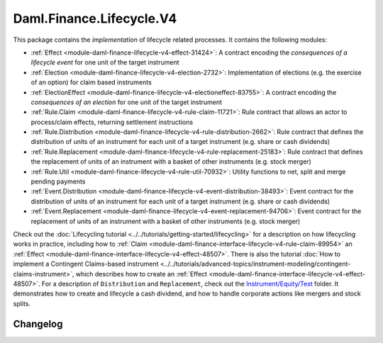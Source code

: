.. Copyright (c) 2023 Digital Asset (Switzerland) GmbH and/or its affiliates. All rights reserved.
.. SPDX-License-Identifier: Apache-2.0

Daml.Finance.Lifecycle.V4
#########################

This package contains the *implementation* of lifecycle related processes. It contains the following
modules:

- :ref:`Effect <module-daml-finance-lifecycle-v4-effect-31424>`:
  A contract encoding the *consequences of a lifecycle event* for one unit of the target
  instrument
- :ref:`Election <module-daml-finance-lifecycle-v4-election-2732>`:
  Implementation of elections (e.g. the exercise of an option) for claim based instruments
- :ref:`ElectionEffect <module-daml-finance-lifecycle-v4-electioneffect-83755>`:
  A contract encoding the *consequences of an election* for one unit of the target instrument
- :ref:`Rule.Claim <module-daml-finance-lifecycle-v4-rule-claim-11721>`:
  Rule contract that allows an actor to process/claim effects, returning settlement instructions
- :ref:`Rule.Distribution <module-daml-finance-lifecycle-v4-rule-distribution-2662>`:
  Rule contract that defines the distribution of units of an instrument for each unit of a
  target instrument (e.g. share or cash dividends)
- :ref:`Rule.Replacement <module-daml-finance-lifecycle-v4-rule-replacement-25183>`:
  Rule contract that defines the replacement of units of an instrument with a basket of other
  instruments (e.g. stock merger)
- :ref:`Rule.Util <module-daml-finance-lifecycle-v4-rule-util-70932>`:
  Utility functions to net, split and merge pending payments
- :ref:`Event.Distribution <module-daml-finance-lifecycle-v4-event-distribution-38493>`:
  Event contract for the distribution of units of an instrument for each unit of a target
  instrument (e.g. share or cash dividends)
- :ref:`Event.Replacement <module-daml-finance-lifecycle-v4-event-replacement-94706>`:
  Event contract for the replacement of units of an instrument with a basket of other
  instruments (e.g. stock merger)

Check out the :doc:`Lifecycling tutorial <../../tutorials/getting-started/lifecycling>` for a
description on how lifecycling works in practice, including how to
:ref:`Claim <module-daml-finance-interface-lifecycle-v4-rule-claim-89954>` an
:ref:`Effect <module-daml-finance-interface-lifecycle-v4-effect-48507>`.
There is also the tutorial
:doc:`How to implement a Contingent Claims-based instrument <../../tutorials/advanced-topics/instrument-modeling/contingent-claims-instrument>`,
which describes how to create an
:ref:`Effect <module-daml-finance-interface-lifecycle-v4-effect-48507>`.
For a description of ``Distribution`` and ``Replacement``, check out the
`Instrument/Equity/Test <https://github.com/digital-asset/daml-finance/blob/main/src/test/daml/Daml/Finance/Instrument/Equity/Test>`_
folder. It demonstrates how to create and lifecycle a cash dividend, and how to handle corporate
actions like mergers and stock splits.

Changelog
*********
